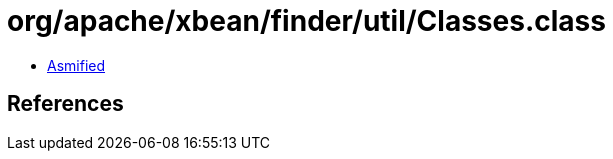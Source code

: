 = org/apache/xbean/finder/util/Classes.class

 - link:Classes-asmified.java[Asmified]

== References

